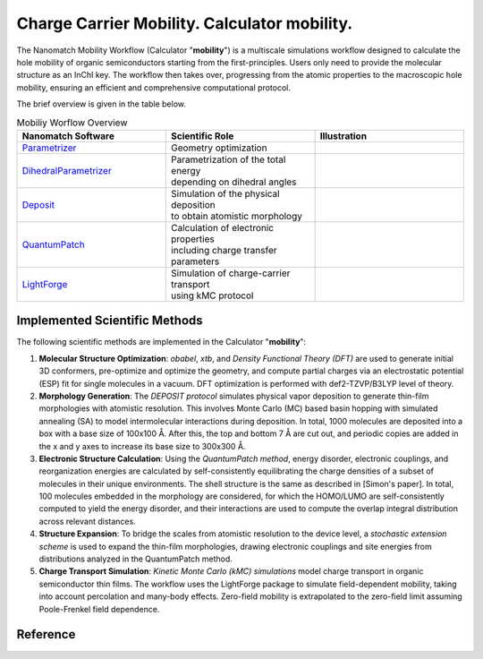 .. _science_calculators_mobility:

Charge Carrier Mobility. Calculator **mobility**.
========


The Nanomatch Mobility Workflow (Calculator "**mobility**") is a multiscale simulations workflow designed to calculate the hole mobility of organic semiconductors starting from the first-principles.
Users only need to provide the molecular structure as an InChI key. The workflow then takes over, progressing from the atomic properties to the macroscopic hole mobility, ensuring an efficient and comprehensive computational protocol.

The brief overview is given in the table below.


.. list-table:: Mobiliy Worflow Overview
   :widths: 30 30 30
   :header-rows: 1

   * - **Nanomatch Software**
     - **Scientific Role**
     - **Illustration**
   * - `Parametrizer <http://docs.nanomatch.de/nanomatch-modules/Parametrizer/Parametrizer.html>`_
     - | Geometry optimization
     - .. image:: parametrizer.png
          :width: 300px
          :align: center
   * - `DihedralParametrizer <http://docs.nanomatch.de/nanomatch-modules/DihedralParametrizer/DihedralParametrizer.html>`_
     - | Parametrization of the total energy
       | depending on dihedral angles
     - .. image:: dhp.png
          :width: 300px
          :align: center
   * - `Deposit <http://docs.nanomatch.de/nanomatch-modules/Deposit/Deposit.html>`_
     - | Simulation of the physical deposition
       | to obtain atomistic morphology
     - .. image:: deposit.png
          :width: 300px
          :align: center
   * - `QuantumPatch <http://docs.nanomatch.de/nanomatch-modules/QuantumPatch/QuantumPatch.html>`_
     - | Calculation of electronic properties
       | including charge transfer parameters
     - .. image:: quantumpatch.png
          :width: 300px
          :align: center
   * - `LightForge <http://docs.nanomatch.de/nanomatch-modules/LightForge/LightForge.html>`_
     - | Simulation of charge-carrier transport
       | using kMC protocol
     - .. image:: lightforge.png
          :width: 300px
          :align: center


Implemented Scientific Methods
------------------------------

The following scientific methods are implemented in the Calculator "**mobility**":

1. **Molecular Structure Optimization**:
   *obabel*, *xtb*, and *Density Functional Theory (DFT)* are used to generate initial 3D conformers, pre-optimize and optimize the geometry, and compute partial charges via an electrostatic potential (ESP) fit for single molecules in a vacuum. DFT optimization is performed with def2-TZVP/B3LYP level of theory.

2. **Morphology Generation**:
   The *DEPOSIT protocol* simulates physical vapor deposition to generate thin-film morphologies with atomistic resolution. This involves Monte Carlo (MC) based basin hopping with simulated annealing (SA) to model intermolecular interactions during deposition. In total, 1000 molecules are deposited into a box with a base size of 100x100 Å. After this, the top and bottom 7 Å are cut out, and periodic copies are added in the x and y axes to increase its base size to 300x300 Å.

3. **Electronic Structure Calculation**:
   Using the *QuantumPatch method*, energy disorder, electronic couplings, and reorganization energies are calculated by self-consistently equilibrating the charge densities of a subset of molecules in their unique environments. The shell structure is the same as described in [Simon's paper]. In total, 100 molecules embedded in the morphology are considered, for which the HOMO/LUMO are self-consistently computed to yield the energy disorder, and their interactions are used to compute the overlap integral distribution across relevant distances.

4. **Structure Expansion**:
   To bridge the scales from atomistic resolution to the device level, a *stochastic extension scheme* is used to expand the thin-film morphologies, drawing electronic couplings and site energies from distributions analyzed in the QuantumPatch method.

5. **Charge Transport Simulation**:
   *Kinetic Monte Carlo (kMC) simulations* model charge transport in organic semiconductor thin films. The workflow uses the LightForge package to simulate field-dependent mobility, taking into account percolation and many-body effects. Zero-field mobility is extrapolated to the zero-field limit assuming Poole-Frenkel field dependence.


Reference
---------

